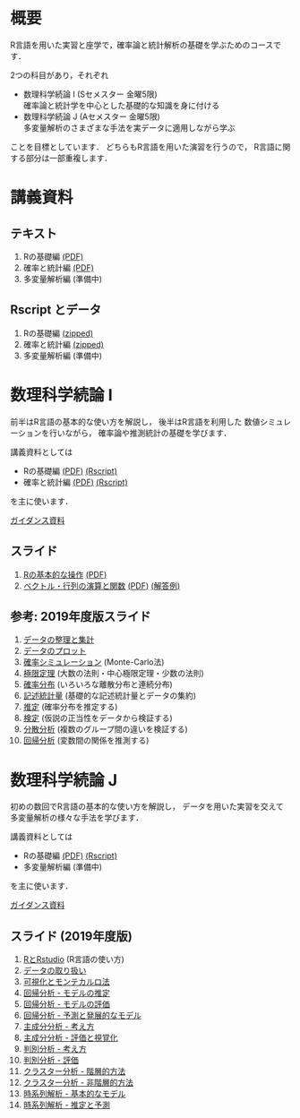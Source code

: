 #+HUGO_BASE_DIR: ../
#+HUGO_SECTION: page
#+HUGO_WEIGHT: auto
#+author: Noboru Murata
#+link: github https://noboru-murata.github.io/sda/
# C-c C-e H A (generate MDs for all subtrees)

* 概要
  :PROPERTIES:
  :EXPORT_FILE_NAME: _index
  :EXPORT_HUGO_SECTION: ./
  :EXPORT_DATE: <2019-08-30 Fri>
  :END:
  R言語を用いた実習と座学で，確率論と統計解析の基礎を学ぶためのコースです．

  2つの科目があり，それぞれ
  - 数理科学続論 I (Sセメスター 金曜5限)\\
    確率論と統計学を中心とした基礎的な知識を身に付ける
  - 数理科学続論 J (Aセメスター 金曜5限)\\
    多変量解析のさまざまな手法を実データに適用しながら学ぶ
  ことを目標としています．
  どちらもR言語を用いた演習を行うので，
  R言語に関する部分は一部重複します．

* 講義資料
  :PROPERTIES:
  :EXPORT_FILE_NAME: notes
  :EXPORT_DATE: <2019-04-01 Mon>
  :END:
** テキスト
   1. Rの基礎編 [[github:docs/note1.pdf][(PDF)]] 
   2. 確率と統計編 [[github:docs/note2.pdf][(PDF)]] 
   3. 多変量解析編 (準備中)
** Rscript とデータ
   1. Rの基礎編 [[github:docs/script1.zip][(zipped)]] 
   2. 確率と統計編 [[github:docs/script2.zip][(zipped)]] 
   3. 多変量解析編 (準備中)

* 数理科学続論 I
  :PROPERTIES:
  :EXPORT_FILE_NAME: spring
  :EXPORT_DATE: <2019-04-01 Mon>
  :END:
  前半はR言語の基本的な使い方を解説し，
  後半はR言語を利用した
  数値シミュレーションを行いながら，
  確率論や推測統計の基礎を学びます．

  講義資料としては
   - Rの基礎編 [[github:docs/note1.pdf][(PDF)]] [[github:docs/script1.zip][(Rscript)]] 
   - 確率と統計編 [[github:docs/note2.pdf][(PDF)]] [[github:docs/script2.zip][(Rscript)]] 
  を主に使います．

  [[github:spring/slide00.html][ガイダンス資料]]

** スライド
   1. [[github:spring/slide01.html][Rの基本的な操作]]
      [[github:spring/pdfs/Rの基本的な操作.pdf][(PDF)]]
   2. [[github:spring/slide02.html][ベクトル・行列の演算と関数]]
      [[github:spring/pdfs/ベクトル・行列の演算と関数.pdf][(PDF)]]
      [[github:spring/code/slide02.R][(解答例)]]
** 参考: 2019年度版スライド
   3. [[github:spring/slide03.html][データの整理と集計]]
   4. [[github:spring/slide04.html][データのプロット]]
   5. [[github:spring/slide05.html][確率シミュレーション]] (Monte-Carlo法)
   6. [[github:spring/slide06.html][極限定理]] (大数の法則・中心極限定理・少数の法則)
   7. [[github:spring/slide07.html][確率分布]] (いろいろな離散分布と連続分布)
   8. [[github:spring/slide08.html][記述統計量]] (基礎的な記述統計量とデータの集約)
   9. [[github:spring/slide09.html][推定]] (確率分布を推定する)
   10. [[github:spring/slide10.html][検定]] (仮説の正当性をデータから検証する)
   11. [[github:spring/slide11.html][分散分析]] (複数のグループ間の違いを検証する)
   12. [[github:spring/slide12.html][回帰分析]] (変数間の関係を推測する)

* 数理科学続論 J
  :PROPERTIES:
  :EXPORT_FILE_NAME: autumn
  :EXPORT_DATE: <2019-09-01 Sun>
  :END:
  初めの数回でR言語の基本的な使い方を解説し，
  データを用いた実習を交えて
  多変量解析の様々な手法を学びます．

  講義資料としては
   - Rの基礎編 [[github:docs/note1.pdf][(PDF)]] [[github:docs/script1.zip][(Rscript)]]  
   - 多変量解析編 (準備中) 
  を主に使います．

  [[github:autumn/slide00.html][ガイダンス資料]]

** スライド (2019年度版)
   1. [[github:autumn/slide01.html][RとRstudio]] (R言語の使い方)
   2. [[github:autumn/slide02.html][データの取り扱い]]
   3. [[github:autumn/slide03.html][可視化とモンテカルロ法]]
   4. [[github:autumn/slide04.html][回帰分析 - モデルの推定]]
   5. [[github:autumn/slide05.html][回帰分析 - モデルの評価]]
   6. [[github:autumn/slide06.html][回帰分析 - 予測と発展的なモデル]]
   7. [[github:autumn/slide07.html][主成分分析 - 考え方]]
   8. [[github:autumn/slide08.html][主成分分析 - 評価と視覚化]]
   9. [[github:autumn/slide09.html][判別分析 - 考え方]]
   10. [[github:autumn/slide10.html][判別分析 - 評価]]
   11. [[github:autumn/slide11.html][クラスター分析 - 階層的方法]]
   12. [[github:autumn/slide12.html][クラスター分析 - 非階層的方法]]
   13. [[github:autumn/slide13.html][時系列解析 - 基本的なモデル]]
   14. [[github:autumn/slide14.html][時系列解析 - 推定と予測]]

* COMMENT Local Variables 
# Local Variables:
# eval: (org-hugo-auto-export-mode)
# End:
